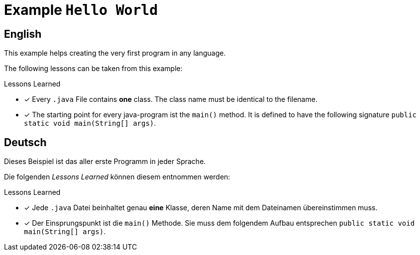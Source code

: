 = Example `Hello World`

== English

This example helps creating the very first program in any language.

The following lessons can be taken from this example:

.Lessons Learned
- [x] Every `.java` File contains *one* class. The class name must be identical to the filename.
- [x] The starting point for every java-program ist the `main()` method. It is defined to have the following signature `public static void main(String[] args)`.

== Deutsch

Dieses Beispiel ist das aller erste Programm in jeder Sprache.

Die folgenden _Lessons Learned_ können diesem entnommen werden:

.Lessons Learned
- [x] Jede `.java` Datei beinhaltet genau *eine* Klasse, deren Name mit dem Dateinamen übereinstimmen muss.
- [x] Der Einsprungspunkt ist die `main()` Methode. Sie muss dem folgendem Aufbau entsprechen `public static void main(String[] args)`.

